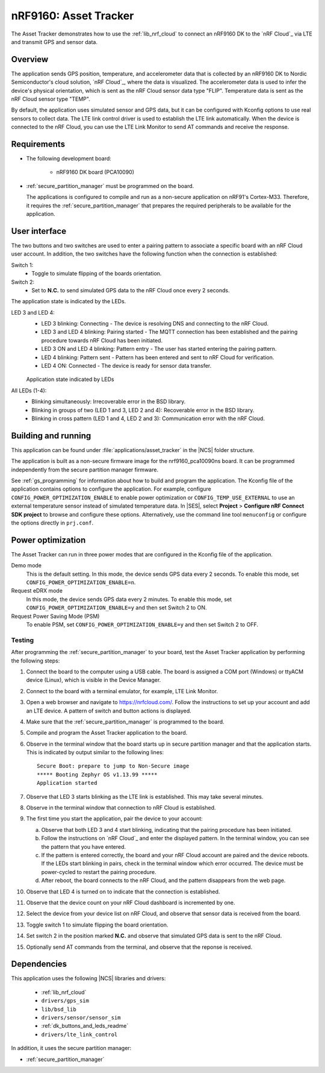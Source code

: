 .. _asset_tracker:

nRF9160: Asset Tracker
######################

The Asset Tracker demonstrates how to use the :ref:`lib_nrf_cloud` to connect an nRF9160 DK to the `nRF Cloud`_ via LTE and transmit GPS and sensor data.


Overview
********

The application sends GPS position, temperature, and accelerometer data that is collected by an nRF9160 DK to Nordic Semiconductor's cloud solution, `nRF Cloud`_, where the data is visualized.
The accelerometer data is used to infer the device's physical orientation, which is sent as the nRF Cloud sensor data type "FLIP".
Temperature data is sent as the nRF Cloud sensor type "TEMP".

By default, the application uses simulated sensor and GPS data, but it can be configured with Kconfig options to use real sensors to collect data.
The LTE link control driver is used to establish the LTE link automatically.
When the device is connected to the nRF Cloud, you can use the LTE Link Monitor to send AT commands and receive the response.


Requirements
************

* The following development board:

    * nRF9160 DK board (PCA10090)

* :ref:`secure_partition_manager` must be programmed on the board.

  The applications is configured to compile and run as a non-secure application on nRF91's Cortex-M33.
  Therefore, it requires the :ref:`secure_partition_manager` that prepares the required peripherals to be available for the application.

.. _asset_tracker_user_interface:

User interface
**************

The two buttons and two switches are used to enter a pairing pattern to associate a specific board with an nRF Cloud user account.
In addition, the two switches have the following function when the connection is established:

Switch 1:
    * Toggle to simulate flipping of the boards orientation.

Switch 2:
    * Set to **N.C.** to send simulated GPS data to the nRF Cloud once every 2 seconds.

The application state is indicated by the LEDs.

LED 3 and LED 4:
    * LED 3 blinking: Connecting - The device is resolving DNS and connecting to the nRF Cloud.
    * LED 3 and LED 4 blinking: Pairing started - The MQTT connection has been established and the pairing procedure towards nRF Cloud has been initiated.
    * LED 3 ON and LED 4 blinking: Pattern entry - The user has started entering the pairing pattern.
    * LED 4 blinking: Pattern sent - Pattern has been entered and sent to nRF Cloud for verification.
    * LED 4 ON: Connected - The device is ready for sensor data transfer.

    .. figure:: ../../doc/nrf/images/nrf_cloud_led_states.svg
       :alt: Application state indicated by LEDs

    Application state indicated by LEDs

All LEDs (1-4):
    * Blinking simultaneously: Irrecoverable error in the BSD library.
    * Blinking in groups of two (LED 1 and 3, LED 2 and 4): Recoverable error in the BSD library.
    * Blinking in cross pattern (LED 1 and 4, LED 2 and 3): Communication error with the nRF Cloud.

Building and running
********************

This application can be found under :file:`applications/asset_tracker` in the |NCS| folder structure.

The application is built as a non-secure firmware image for the nrf9160_pca10090ns board.
It can be programmed independently from the secure partition manager firmware.

See :ref:`gs_programming` for information about how to build and program the application.
The Kconfig file of the application contains options to configure the application.
For example, configure ``CONFIG_POWER_OPTIMIZATION_ENABLE`` to enable power optimization or ``CONFIG_TEMP_USE_EXTERNAL`` to use an external temperature sensor instead of simulated temperature data.
In |SES|, select **Project** > **Configure nRF Connect SDK project** to browse and configure these options.
Alternatively, use the command line tool ``menuconfig`` or configure the options directly in ``prj.conf``.

.. _power_opt:

Power optimization
******************

The Asset Tracker can run in three power modes that are configured in the Kconfig file of the application.

Demo mode
	This is the default setting.
	In this mode, the device sends GPS data every 2 seconds.
	To enable this mode, set ``CONFIG_POWER_OPTIMIZATION_ENABLE=n``.

Request eDRX mode
	In this mode, the device sends GPS data every 2 minutes.
	To enable this mode, set ``CONFIG_POWER_OPTIMIZATION_ENABLE=y`` and then
	set Switch 2 to ON.

Request Power Saving Mode (PSM)
	To enable PSM, set ``CONFIG_POWER_OPTIMIZATION_ENABLE=y`` and then
	set Switch 2 to OFF.

Testing
=======

After programming the :ref:`secure_partition_manager` to your board, test the Asset Tracker application by performing the following steps:

1. Connect the board to the computer using a USB cable.
   The board is assigned a COM port (Windows) or ttyACM device (Linux), which is visible in the Device Manager.
#. Connect to the board with a terminal emulator, for example, LTE Link Monitor.
#. Open a web browser and navigate to https://nrfcloud.com/.
   Follow the instructions to set up your account and add an LTE device.
   A pattern of switch and button actions is displayed.
#. Make sure that the :ref:`secure_partition_manager` is programmed to the board.
#. Compile and program the Asset Tracker application to the board.
#. Observe in the terminal window that the board starts up in secure partition manager and that the application starts.
   This is indicated by output similar to the following lines::

      Secure Boot: prepare to jump to Non-Secure image
      ***** Booting Zephyr OS v1.13.99 *****
      Application started

#. Observe that LED 3 starts blinking as the LTE link is established. This may take several minutes.
#. Observe in the terminal window that connection to nRF Cloud is established.
#. The first time you start the application, pair the device to your account:

   a. Observe that both LED 3 and 4 start blinking, indicating that the pairing procedure has been initiated.
   #. Follow the instructions on `nRF Cloud`_ and enter the displayed pattern.
      In the terminal window, you can see the pattern that you have entered.
   #. If the pattern is entered correctly, the board and your nRF Cloud account are paired and the device reboots.
      If the LEDs start blinking in pairs, check in the terminal window which error occurred.
      The device must be power-cycled to restart the pairing procedure.
   #. After reboot, the board connects to the nRF Cloud, and the pattern disappears from the web page.
#. Observe that LED 4 is turned on to indicate that the connection is established.
#. Observe that the device count on your nRF Cloud dashboard is incremented by one.
#. Select the device from your device list on nRF Cloud, and observe that sensor data is received from the board.
#. Toggle switch 1 to simulate flipping the board orientation.
#. Set switch 2 in the position marked **N.C.** and observe that simulated GPS data is sent to the nRF Cloud.
#. Optionally send AT commands from the terminal, and observe that the reponse is received.


Dependencies
************

This application uses the following |NCS| libraries and drivers:

    * :ref:`lib_nrf_cloud`
    * ``drivers/gps_sim``
    * ``lib/bsd_lib``
    * ``drivers/sensor/sensor_sim``
    * :ref:`dk_buttons_and_leds_readme`
    * ``drivers/lte_link_control``

In addition, it uses the secure partition manager:

* :ref:`secure_partition_manager`
